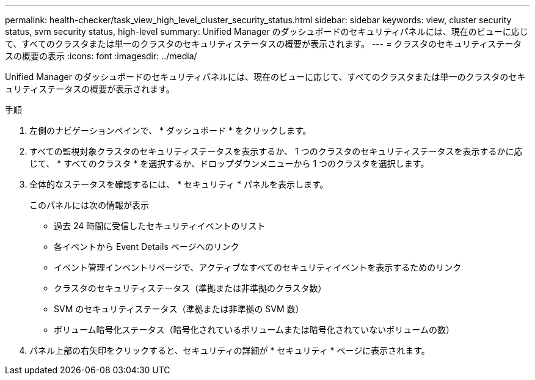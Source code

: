 ---
permalink: health-checker/task_view_high_level_cluster_security_status.html 
sidebar: sidebar 
keywords: view, cluster security status, svm security status, high-level 
summary: Unified Manager のダッシュボードのセキュリティパネルには、現在のビューに応じて、すべてのクラスタまたは単一のクラスタのセキュリティステータスの概要が表示されます。 
---
= クラスタのセキュリティステータスの概要の表示
:icons: font
:imagesdir: ../media/


[role="lead"]
Unified Manager のダッシュボードのセキュリティパネルには、現在のビューに応じて、すべてのクラスタまたは単一のクラスタのセキュリティステータスの概要が表示されます。

.手順
. 左側のナビゲーションペインで、 * ダッシュボード * をクリックします。
. すべての監視対象クラスタのセキュリティステータスを表示するか、 1 つのクラスタのセキュリティステータスを表示するかに応じて、 * すべてのクラスタ * を選択するか、ドロップダウンメニューから 1 つのクラスタを選択します。
. 全体的なステータスを確認するには、 * セキュリティ * パネルを表示します。
+
このパネルには次の情報が表示

+
** 過去 24 時間に受信したセキュリティイベントのリスト
** 各イベントから Event Details ページへのリンク
** イベント管理インベントリページで、アクティブなすべてのセキュリティイベントを表示するためのリンク
** クラスタのセキュリティステータス（準拠または非準拠のクラスタ数）
** SVM のセキュリティステータス（準拠または非準拠の SVM 数）
** ボリューム暗号化ステータス（暗号化されているボリュームまたは暗号化されていないボリュームの数）


. パネル上部の右矢印をクリックすると、セキュリティの詳細が * セキュリティ * ページに表示されます。

